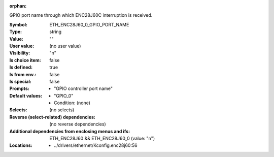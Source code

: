 :orphan:

.. title:: ETH_ENC28J60_0_GPIO_PORT_NAME

.. option:: CONFIG_ETH_ENC28J60_0_GPIO_PORT_NAME:
.. _CONFIG_ETH_ENC28J60_0_GPIO_PORT_NAME:

GPIO port name through which ENC28J60C interruption is received.



:Symbol:           ETH_ENC28J60_0_GPIO_PORT_NAME
:Type:             string
:Value:            ""
:User value:       (no user value)
:Visibility:       "n"
:Is choice item:   false
:Is defined:       true
:Is from env.:     false
:Is special:       false
:Prompts:

 *  "GPIO controller port name"
:Default values:

 *  "GPIO_0"
 *   Condition: (none)
:Selects:
 (no selects)
:Reverse (select-related) dependencies:
 (no reverse dependencies)
:Additional dependencies from enclosing menus and ifs:
 ETH_ENC28J60 && ETH_ENC28J60_0 (value: "n")
:Locations:
 * ../drivers/ethernet/Kconfig.enc28j60:56